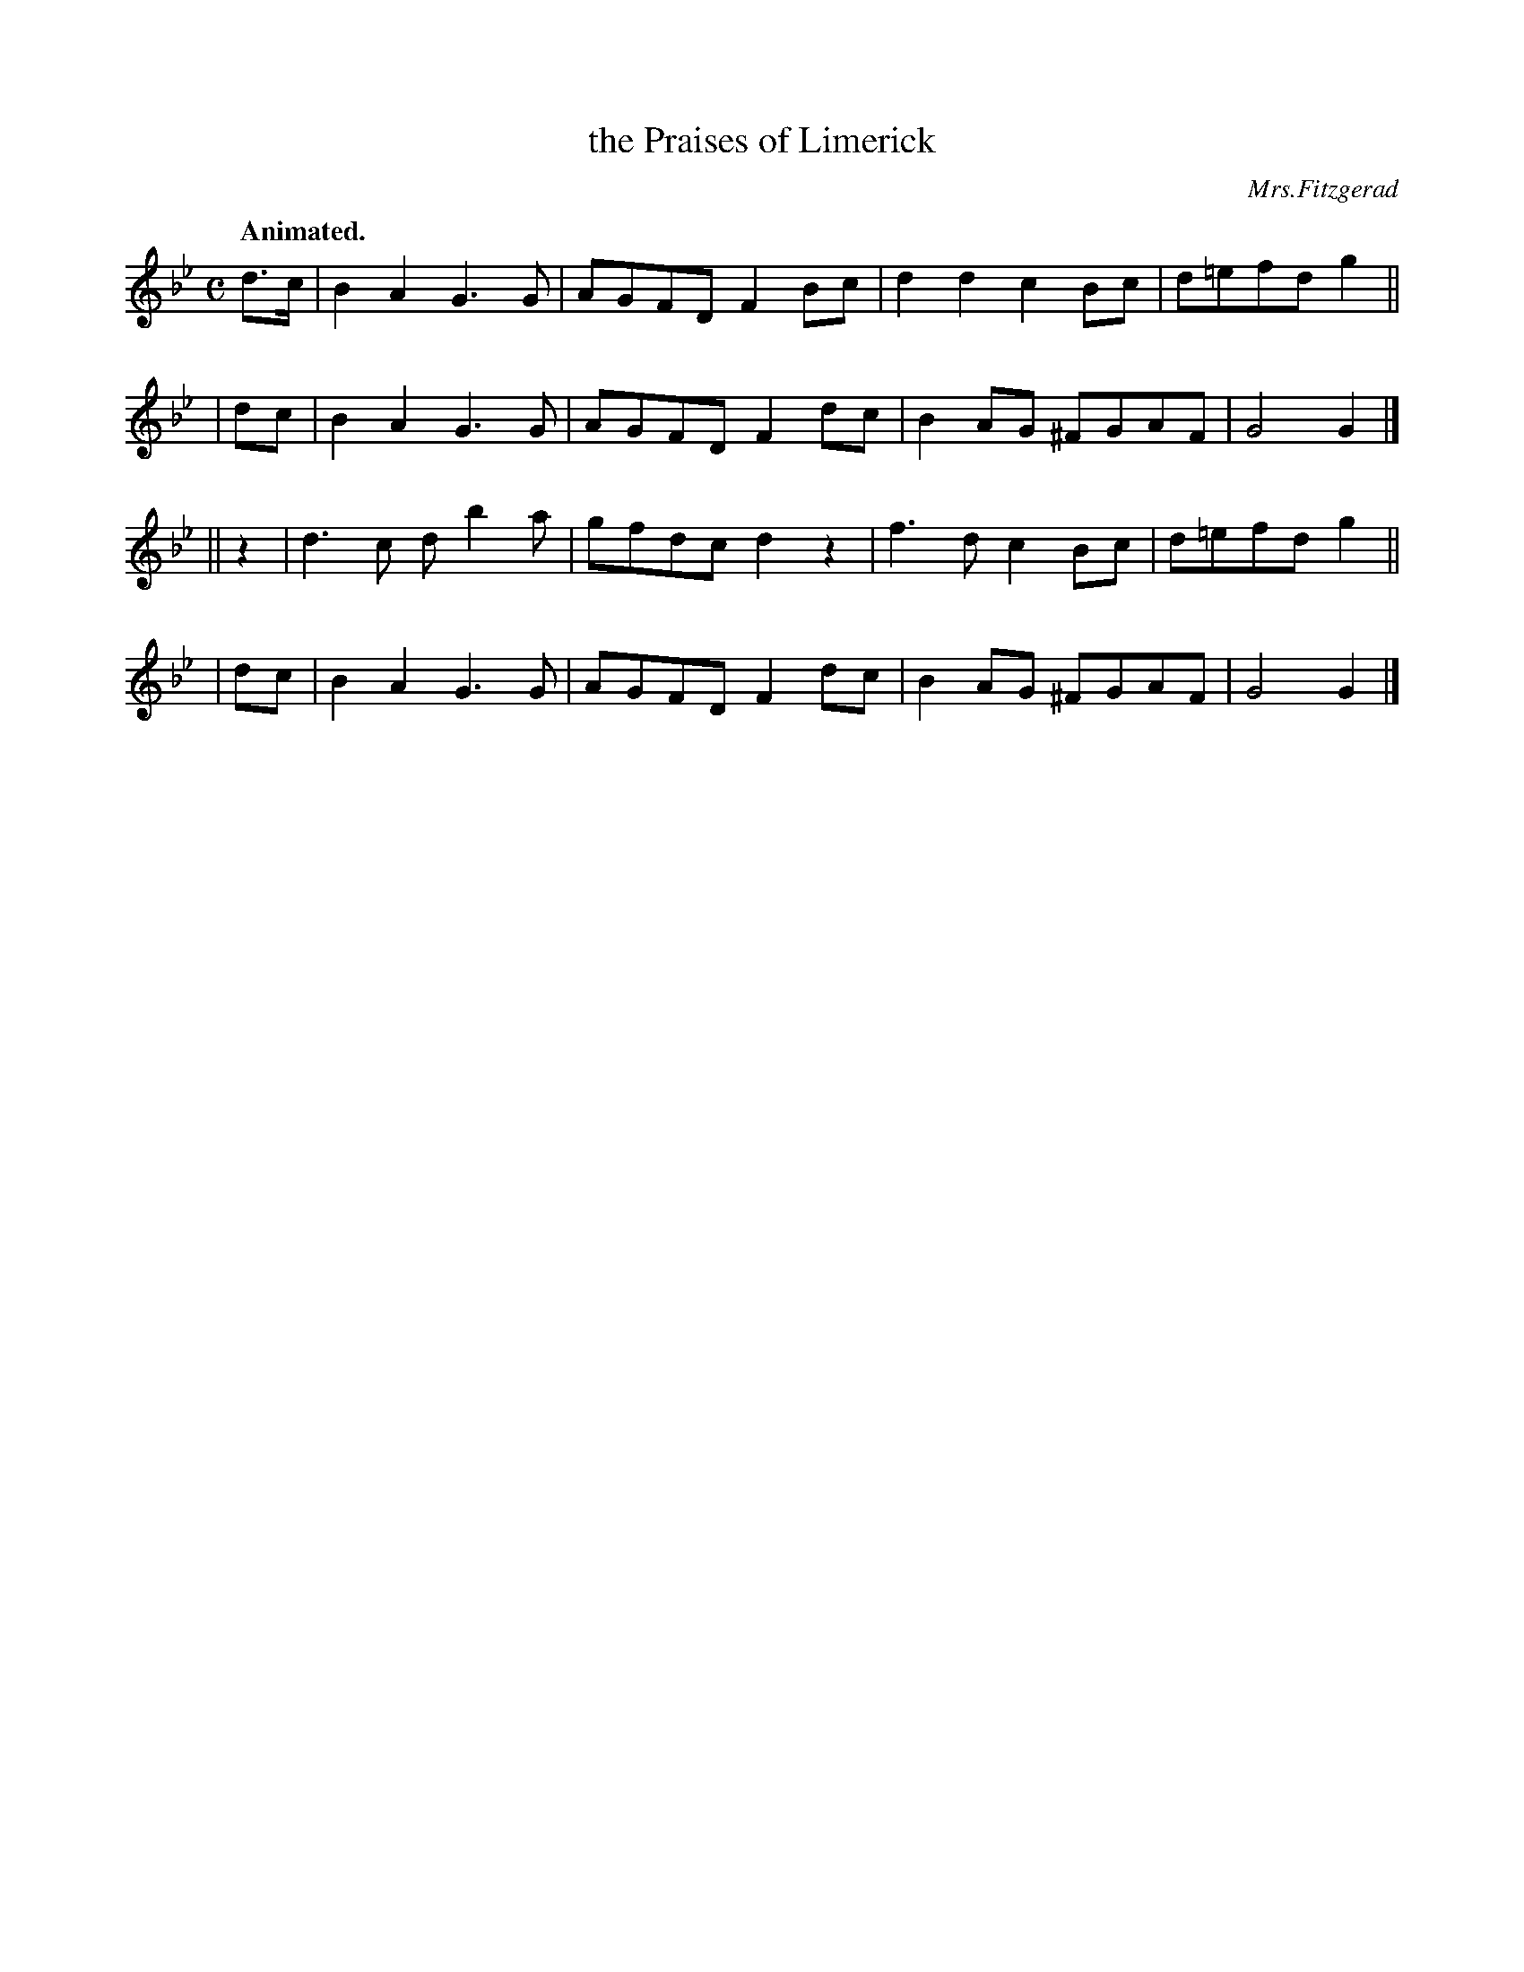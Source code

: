 X: 354
T: the Praises of Limerick
R: march, air
%S: s:4 b:16(4+4+4+4)
B: O'Neill's 1850 #354
Q: "Animated."
O: Mrs.Fitzgerad
Z: Chris Falt, cfalt@trytel.com
M: C
L: 1/8
K: Gm
  d>c | B2A2 G3G | AGFD F2Bc | d2d2  c2Bc | d=efd g2 ||
|  dc | B2A2 G3G | AGFD F2dc | B2AG ^FGAF | G4    G2 |]
|| z2 | d3c db2a | gfdc d2z2 | f3d   c2Bc | d=efd g2 ||
|  dc | B2A2 G3G | AGFD F2dc | B2AG ^FGAF | G4    G2 |]
